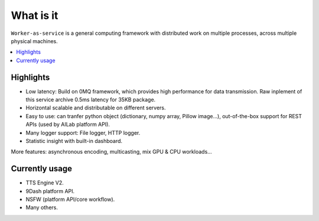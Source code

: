 What is it
==========

``Worker-as-service`` is a general computing framework with distributed work on multiple processes, across multiple physical machines.

.. contents:: :local:

Highlights
----------

- Low latency: Build on 0MQ framework, which provides high performance for data transmission. Raw inplement of this service archive 0.5ms latency for 35KB package.

- Horizontal scalable and distributable on different servers.

- Easy to use: can tranfer python object (dictionary, numpy array, Pillow image...), out-of-the-box support for REST APIs (used by AILab platform API).

- Many logger support: File logger, HTTP logger.

- Statistic insight with built-in dashboard.

More features: asynchronous encoding, multicasting, mix GPU & CPU workloads...

Currently usage
---------------

- TTS Engine V2.

- 9Dash platform API.

- NSFW (platform API/core workflow).

- Many others.
